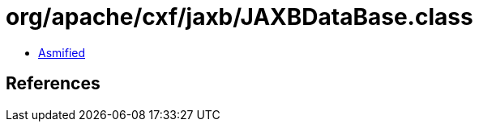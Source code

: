 = org/apache/cxf/jaxb/JAXBDataBase.class

 - link:JAXBDataBase-asmified.java[Asmified]

== References

